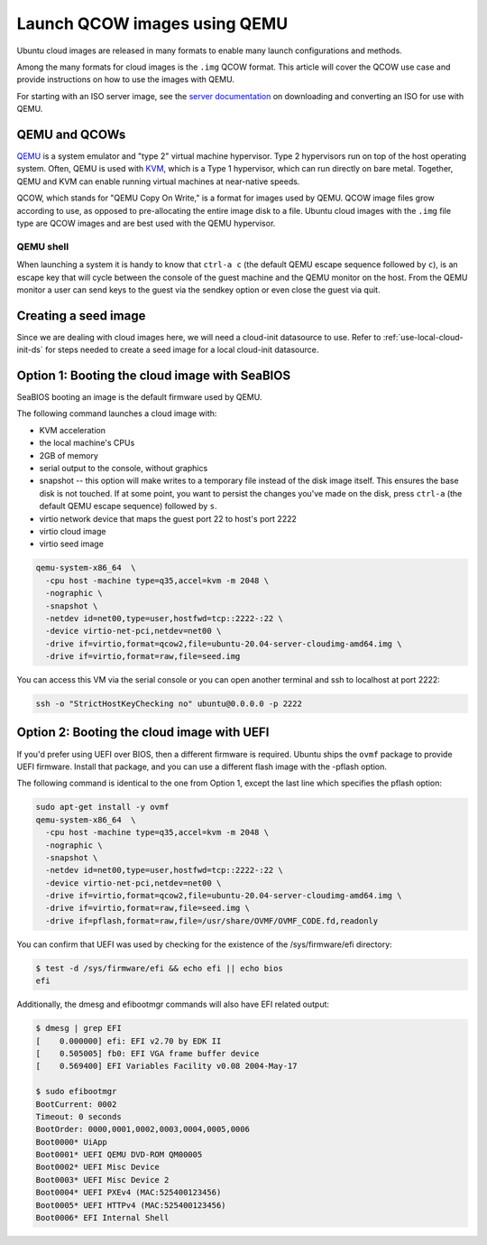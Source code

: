 .. _qcow-qemu:

Launch QCOW images using QEMU
=============================

Ubuntu cloud images are released in many formats to enable many launch configurations and methods.

Among the many formats for cloud images is the ``.img`` QCOW format. This article will cover the QCOW use case and provide
instructions on how to use the images with QEMU.

For starting with an ISO server image, see the `server documentation`_ on downloading and converting an ISO for use
with QEMU.

QEMU and QCOWs
--------------

`QEMU`_ is a system emulator and "type 2" virtual machine hypervisor. Type 2 hypervisors run on top of the host operating
system. Often, QEMU is used with `KVM`_, which is a Type 1 hypervisor, which can run directly on bare metal. Together,
QEMU and KVM can enable running virtual machines at near-native speeds.

QCOW, which stands for "QEMU Copy On Write," is a format for images used by QEMU. QCOW image files grow according to use,
as opposed to pre-allocating the entire image disk to a file. Ubuntu cloud images with the ``.img`` file type are QCOW
images and are best used with the QEMU hypervisor.

QEMU shell
~~~~~~~~~~

When launching a system it is handy to know that ``ctrl-a c`` (the default QEMU escape sequence followed by ``c``), is
an escape key that will cycle between the console of the guest machine and the QEMU monitor on the host. From the QEMU
monitor a user can send keys to the guest via the sendkey option or even close the guest via quit.

Creating a seed image
-----------------------

Since we are dealing with cloud images here, we will need a cloud-init datasource to use. Refer to
:ref:`use-local-cloud-init-ds` for steps needed to create a seed image for a local cloud-init datasource.

Option 1: Booting the cloud image with SeaBIOS
----------------------------------------------

SeaBIOS booting an image is the default firmware used by QEMU.

The following command launches a cloud image with:

* KVM acceleration
* the local machine's CPUs
* 2GB of memory
* serial output to the console, without graphics
* snapshot -- this option will make writes to a temporary file instead of the disk image
  itself. This ensures the base disk is not touched. If at some point, you want
  to persist the changes you've made on the disk, press ``ctrl-a`` (the default QEMU escape sequence) followed by ``s``.
* virtio network device that maps the guest port 22 to host's port 2222
* virtio cloud image
* virtio seed image

.. code:: bash

    qemu-system-x86_64  \
      -cpu host -machine type=q35,accel=kvm -m 2048 \
      -nographic \
      -snapshot \
      -netdev id=net00,type=user,hostfwd=tcp::2222-:22 \
      -device virtio-net-pci,netdev=net00 \
      -drive if=virtio,format=qcow2,file=ubuntu-20.04-server-cloudimg-amd64.img \
      -drive if=virtio,format=raw,file=seed.img

You can access this VM via the serial console or you can open
another terminal and ssh to localhost at port 2222:

.. code:: bash

    ssh -o "StrictHostKeyChecking no" ubuntu@0.0.0.0 -p 2222

Option 2: Booting the cloud image with UEFI
-------------------------------------------

If you'd prefer using UEFI over BIOS, then a different firmware
is required. Ubuntu ships the ``ovmf`` package to provide UEFI firmware.
Install that package, and you can use a different flash image with
the -pflash option.

The following command is identical to the one from Option 1, except the last line which specifies
the pflash option:

.. code::

    sudo apt-get install -y ovmf
    qemu-system-x86_64  \
      -cpu host -machine type=q35,accel=kvm -m 2048 \
      -nographic \
      -snapshot \
      -netdev id=net00,type=user,hostfwd=tcp::2222-:22 \
      -device virtio-net-pci,netdev=net00 \
      -drive if=virtio,format=qcow2,file=ubuntu-20.04-server-cloudimg-amd64.img \
      -drive if=virtio,format=raw,file=seed.img \
      -drive if=pflash,format=raw,file=/usr/share/OVMF/OVMF_CODE.fd,readonly

You can confirm that UEFI was used by checking for the existence of the
/sys/firmware/efi directory:

.. code::

    $ test -d /sys/firmware/efi && echo efi || echo bios
    efi

Additionally, the dmesg and efibootmgr commands will also have EFI related
output:

.. code::

    $ dmesg | grep EFI
    [    0.000000] efi: EFI v2.70 by EDK II
    [    0.505005] fb0: EFI VGA frame buffer device
    [    0.569400] EFI Variables Facility v0.08 2004-May-17

    $ sudo efibootmgr
    BootCurrent: 0002
    Timeout: 0 seconds
    BootOrder: 0000,0001,0002,0003,0004,0005,0006
    Boot0000* UiApp
    Boot0001* UEFI QEMU DVD-ROM QM00005
    Boot0002* UEFI Misc Device
    Boot0003* UEFI Misc Device 2
    Boot0004* UEFI PXEv4 (MAC:525400123456)
    Boot0005* UEFI HTTPv4 (MAC:525400123456)
    Boot0006* EFI Internal Shell

.. _`server documentation`: https://ubuntu.com/server/docs/virtualisation-with-qemu
.. _`QEMU`: https://www.qemu.org/docs/master/index.html
.. _`KVM`: https://ubuntu.com/blog/kvm-hyphervisor